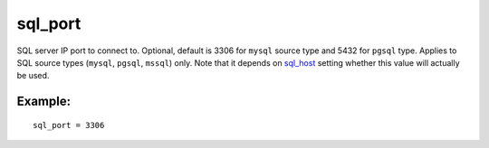 sql\_port
~~~~~~~~~

SQL server IP port to connect to. Optional, default is 3306 for
``mysql`` source type and 5432 for ``pgsql`` type. Applies to SQL source
types (``mysql``, ``pgsql``, ``mssql``) only. Note that it depends on
`sql\_host <../../data_source_configuration_options/sqlhost.rst>`__
setting whether this value will actually be used.

Example:
^^^^^^^^

::


    sql_port = 3306

